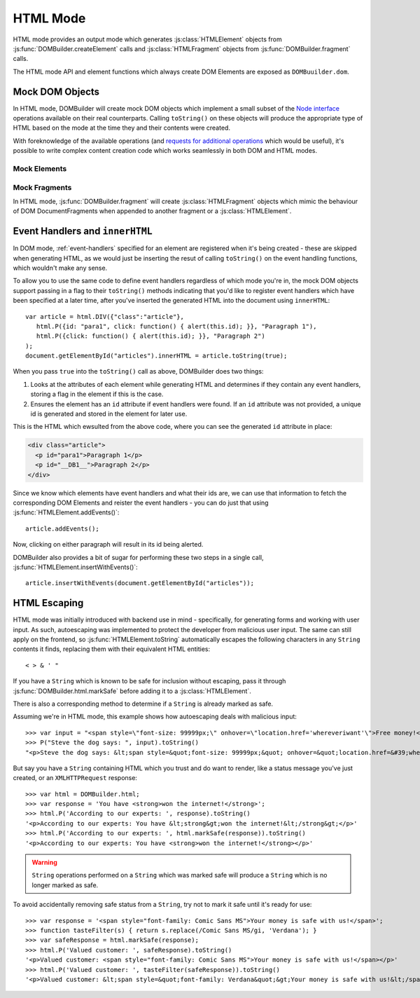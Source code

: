 =========
HTML Mode
=========

HTML mode provides an output mode which generates :js:class:`HTMLElement`
objects from :js:func:`DOMBuilder.createElement` calls and
:js:class:`HTMLFragment` objects from :js:func:`DOMBuilder.fragment` calls.

The HTML mode API and element functions which always create DOM Elements
are exposed as ``DOMBuuilder.dom``.

.. _mock-dom-objects:

Mock DOM Objects
================

In HTML mode, DOMBuilder will create mock DOM objects which implement a
small subset of the `Node interface`_ operations available on their real
counterparts. Calling ``toString()`` on these objects will produce the
appropriate type of HTML based on the mode at the time they and their
contents were created.

With foreknowledge of the available operations (and `requests for
additional operations`_ which would be useful), it's possible to write
complex content creation code which works seamlessly in both DOM and HTML
modes.

.. _`Node interface`: http://www.w3.org/TR/DOM-Level-2-Core/core.html#ID-1950641247
.. _`requests for additional operations`: https://github.com/insin/DOMBuilder/issues

Mock Elements
-------------

.. js:class:: HTMLElement(tagName[, attributes[, childNodes]])

   A representation of a DOM Element, its attributes and child nodes.

   Arguments are as per :js:func:`DOMBuilder.createElement`.

   .. versionchanged:: 1.3
      Renamed from "Tag" to "HTMLElement"

   .. js:function:: HTMLElement.appendChild(node)

      Adds to the list of child nodes, for cases where the desired structure
      cannot be built up at creation time.

      .. versionchanged:: 1.3
         Appending a :js:class:`HTMLFragment` will append its
         child nodes instead and clear them from the fragment.

   .. js:function:: HTMLElement.cloneNode(deep)

      Clones the element and its attributes - if deep is ``true``, its child
      nodes will also be cloned.

      .. versionadded:: 1.3
         Added to support cloning by an :js:class:`HTMLFragment`.

   .. js:function:: HTMLElement.toString([trackEvents])

      Creates a ``String`` containing the HTML representation of the element
      and its children. By default, any ``String`` children will be escaped to
      prevent the use of sensitive HTML characters - see the `HTML Escaping`_
      section for details on controlling escaping.

      If ``true`` is passed as an argument and any event handlers are found
      in this object's attributes during HTML generation, this method will
      ensure the element has an ``id`` attribute so the handlers can be
      registered after the element has been inserted into the document via
      ``innerHTML``.

      If neccessary, a unique id will be generated.

      .. versionchanged:: 1.4
         Added the optional ``trackEvents`` argument to support registration
         of event handlers post-insertion.

   .. js:function:: HTMLElement.addEvents()

      If event attributes were found when ``toString(true)`` was called, this
      method will attempt to retrieve a DOM Element with this element's ``id``
      attribute, attach event handlers to it and call
      ``addEvents()`` on any HTMLElement children.

      .. versionadded:: 1.4

   .. js:function:: HTMLElement.insertWithEvents(element)

      Convenience method for generating and inserting HTML into the given
      DOM Element and registering event handlers.

      .. versionadded:: 1.4

Mock Fragments
--------------

.. versionadded:: 1.3

In HTML mode, :js:func:`DOMBuilder.fragment` will create
:js:class:`HTMLFragment` objects which mimic the behaviour of
DOM DocumentFragments when appended to another fragment or a
:js:class:`HTMLElement`.

.. js:class:: HTMLFragment([childNodes])

   A representation of a DOM DocumentFragment and its child nodes.

   :param Array childNodes: initial child nodes

   .. js:function:: HTMLFragment.appendChild(node)

      Adds to the list of child nodes - appending another fragment will
      append its child nodes and clear them from the fragment.

   .. js:function:: HTMLFragment.cloneNode(deep)

      Clones the fragment - there's no point calling this *without* passing in
      ``true``, as you'll just get an empty fragment back, but that's the API.

   .. js:function:: HTMLFragment.toString([trackEvents])

      Creates a ``String`` containing the HTML representation of the
      fragment's children.

      .. versionchanged:: 1.4
         If the ``trackEvents`` argument is provided, it will be passed on
         to any child HTMLElements when their :js:func:`HTMLElement.toString`
         method is called.

   .. js:function:: HTMLFragment.addEvents()

      Calls :js:func:`HTMLElement.addEvents` on any
      HTMLElement children.

      .. versionadded:: 1.4

   .. js:function:: HTMLFragment.insertWithEvents(element)

      Convenience method for generating and inserting HTML into the given
      DOM Element and registering event handlers.

      .. versionadded:: 1.4

Event Handlers and ``innerHTML``
================================

.. versionadded:: 1.4

In DOM mode, :ref:`event-handlers` specified for an element are registered
when it's being created - these are skipped when generating HTML, as we
would just be inserting the resut of calling ``toString()`` on the event
handling functions, which wouldn't make any sense.

To allow you to use the same code to define event handlers regardless of
which mode you're in, the mock DOM objects support passing in a flag to
their ``toString()`` methods indicating that you'd like to register event
handlers which have been specified at a later time, after you've inserted
the generated HTML into the document using ``innerHTML``::

   var article = html.DIV({"class":"article"},
      html.P({id: "para1", click: function() { alert(this.id); }}, "Paragraph 1"),
      html.P({click: function() { alert(this.id); }}, "Paragraph 2")
   );
   document.getElementById("articles").innerHTML = article.toString(true);

When you pass ``true`` into the ``toString()`` call as above, DOMBuilder
does two things:

1. Looks at the attributes of each element while generating HTML and
   determines if they contain any event handlers, storing a flag in the
   element if this is the case.
2. Ensures the element has an ``id`` attribute if event handlers were
   found. If an ``id`` attribute was not provided, a unique id is
   generated and stored in the element for later use.

This is the HTML which ewsulted from the above code, where you can
see the generated ``id`` attribute in place:

.. code-block:: html

   <div class="article">
     <p id="para1">Paragraph 1</p>
     <p id="__DB1__">Paragraph 2</p>
   </div>

Since we know which elements have event handlers and what their ids are,
we can use that information to fetch the corresponding DOM Elements and
reister the event handlers - you can do just that using
:js:func:`HTMLElement.addEvents()`::

   article.addEvents();

Now, clicking on either paragraph will result in its id being alerted.

DOMBuilder also provides a bit of sugar for performing these two steps in
a single call, :js:func:`HTMLElement.insertWithEvents()`::

    article.insertWithEvents(document.getElementById("articles"));

HTML Escaping
=============

HTML mode was initially introduced with backend use in mind - specifically,
for generating forms and working with user input. As such, autoescaping was
implemented to protect the developer from malicious user input. The same can
still apply on the frontend, so :js:func:`HTMLElement.toString`
automatically escapes the following characters in any ``String`` contents it
finds, replacing them with their equivalent HTML entities::

   < > & ' "

If you have a ``String`` which is known to be safe for inclusion without
escaping, pass it through :js:func:`DOMBuilder.html.markSafe` before adding it
to a :js:class:`HTMLElement`.

.. js:function:: DOMBuilder.html.markSafe(value)

   :param String value: A known-safe string.
   :returns: A ``SafeString`` object.

There is also a corresponding method to determine if a ``String`` is
already marked as safe.

.. js:function:: DOMBuilder.html.isSafe(value)

   :returns: ``true`` if the given ``String`` is marked as safe, ``false``
       otherwise.

Assuming we're in HTML mode, this example shows how autoescaping deals with
malicious input::

   >>> var input = "<span style=\"font-size: 99999px;\" onhover=\"location.href='whereveriwant'\">Free money!</span>";
   >>> P("Steve the dog says: ", input).toString()
   "<p>Steve the dog says: &lt;span style=&quot;font-size: 99999px;&quot; onhover=&quot;location.href=&#39;whereveriwant&#39;&quot;&gt;Free money!&lt;/span&gt;</p>"

But say you have a ``String`` containing HTML which you trust and do want to
render, like a status message you've just created, or an ``XMLHTTPRequest``
response::

   >>> var html = DOMBuilder.html;
   >>> var response = 'You have <strong>won the internet!</strong>';
   >>> html.P('According to our experts: ', response).toString()
   '<p>According to our experts: You have &lt;strong&gt;won the internet!&lt;/strong&gt;</p>'
   >>> html.P('According to our experts: ', html.markSafe(response)).toString()
   '<p>According to our experts: You have <strong>won the internet!</strong></p>'

.. warning::

   ``String`` operations performed on a ``String`` which was marked safe will
   produce a ``String`` which is no longer marked as safe.

To avoid accidentally removing safe status from a ``String``, try not to mark it
safe until it's ready for use::

   >>> var response = '<span style="font-family: Comic Sans MS">Your money is safe with us!</span>';
   >>> function tasteFilter(s) { return s.replace(/Comic Sans MS/gi, 'Verdana'); }
   >>> var safeResponse = html.markSafe(response);
   >>> html.P('Valued customer: ', safeResponse).toString()
   '<p>Valued customer: <span style="font-family: Comic Sans MS">Your money is safe with us!</span></p>'
   >>> html.P('Valued customer: ', tasteFilter(safeResponse)).toString()
   '<p>Valued customer: &lt;span style=&quot;font-family: Verdana&quot;&gt;Your money is safe with us!&lt;/span&gt;</p>'
